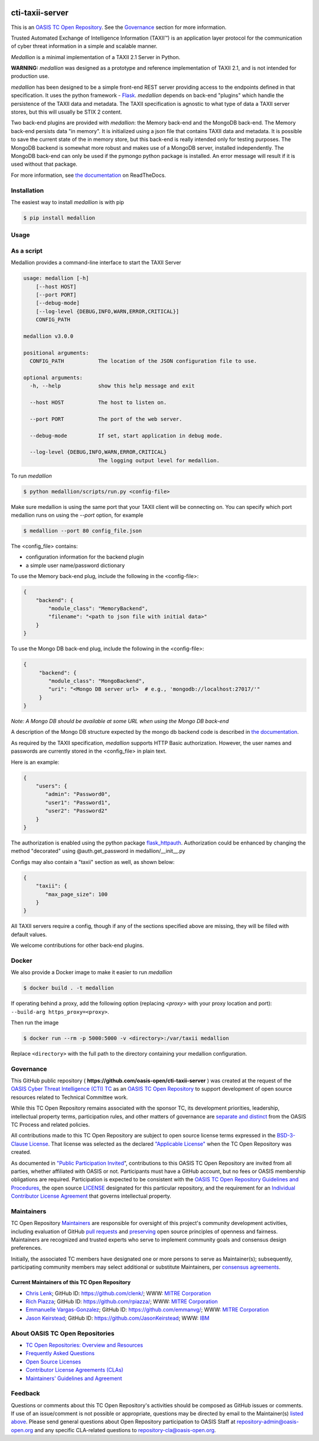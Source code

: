 |Build_Status| |Coverage| |Version| |Documentation_Status|

cti-taxii-server
================

This is an `OASIS TC Open Repository <https://www.oasis-open.org/resources/open-repositories/>`_.
See the `Governance`_ section for more information.

Trusted Automated Exchange of Intelligence Information (TAXII™) is an application layer
protocol for the communication of cyber threat information in a simple and scalable manner.

*Medallion* is a minimal implementation of a TAXII 2.1 Server in Python.

**WARNING:** *medallion* was designed as a prototype and reference
implementation of TAXII 2.1, and is not intended for production use.

*medallion* has been designed to be a simple front-end REST server providing
access to the endpoints defined in that specification.
It uses the python framework - `Flask <http://flask.pocoo.org/>`_.  *medallion*
depends on back-end "plugins" which handle the persistence of the TAXII data and
metadata. The TAXII specification is agnostic to what type of data a TAXII
server stores, but this will usually be STIX 2 content.

Two back-end plugins are provided with *medallion*: the Memory back-end and the
MongoDB back-end.  The Memory back-end persists data "in memory".  It is
initialized using a json file that contains TAXII data and metadata.
It is possible to save the current state of the in memory store, but this
back-end is really intended only for testing purposes.  The MongoDB backend is
somewhat more robust and makes use of a MongoDB server, installed independently.
The MongoDB back-end can only be used if the pymongo python package is
installed. An error message will result if it is used without that package.

For more information, see `the documentation <https://medallion.readthedocs.io/>`__ on
ReadTheDocs.

Installation
------------

The easiest way to install *medallion* is with pip

.. code-block:: bash

  $ pip install medallion

Usage
-----

As a script
-----------

Medallion provides a command-line interface to start the TAXII Server

.. code-block:: text

    usage: medallion [-h]
        [--host HOST]
        [--port PORT]
        [--debug-mode]
        [--log-level {DEBUG,INFO,WARN,ERROR,CRITICAL}]
        CONFIG_PATH

    medallion v3.0.0

    positional arguments:
      CONFIG_PATH           The location of the JSON configuration file to use.

    optional arguments:
      -h, --help            show this help message and exit

      --host HOST           The host to listen on.

      --port PORT           The port of the web server.

      --debug-mode          If set, start application in debug mode.

      --log-level {DEBUG,INFO,WARN,ERROR,CRITICAL}
                            The logging output level for medallion.

To run *medallion*

.. code-block:: bash

    $ python medallion/scripts/run.py <config-file>

Make sure medallion is using the same port that your TAXII client will be connecting on. You can specify which port medallion runs on using the `--port` option, for example

.. code-block:: bash

    $ medallion --port 80 config_file.json

The <config_file> contains:

- configuration information for the backend plugin
- a simple user name/password dictionary

To use the Memory back-end plug, include the following in the <config-file>:

.. code-block:: json

    {
        "backend": {
            "module_class": "MemoryBackend",
            "filename": "<path to json file with initial data>"
        }
    }

To use the Mongo DB back-end plug, include the following in the <config-file>:

.. code-block:: json

    {
         "backend": {
            "module_class": "MongoBackend",
            "uri": "<Mongo DB server url>  # e.g., 'mongodb://localhost:27017/'"
         }
    }

*Note: A Mongo DB should be available at some URL when using the Mongo DB back-end*

A description of the Mongo DB structure expected by the mongo db backend code is
described in `the documentation <https://medallion.readthedocs.io/en/latest/mongodb_schema.html>`_.

As required by the TAXII specification, *medallion* supports HTTP Basic
authorization.  However, the user names and passwords are currently stored in
the <config_file> in plain text.

Here is an example:

.. code-block:: json

    {
        "users": {
           "admin": "Password0",
           "user1": "Password1",
           "user2": "Password2"
        }
    }

The authorization is enabled using the python package
`flask_httpauth <https://flask-httpauth.readthedocs.io>`_.
Authorization could be enhanced by changing the method "decorated" using
@auth.get_password in medallion/__init__.py

Configs may also contain a "taxii" section as well, as shown below:

.. code-block:: json

    {
        "taxii": {
           "max_page_size": 100
        }
    }

All TAXII servers require a config, though if any of the sections specified above
are missing, they will be filled with default values.

We welcome contributions for other back-end plugins.

Docker
------

We also provide a Docker image to make it easier to run *medallion*

.. code-block:: bash

    $ docker build . -t medallion

If operating behind a proxy, add the following option (replacing `<proxy>` with
your proxy location and port): ``--build-arg https_proxy=<proxy>``.

Then run the image

.. code-block:: bash

    $ docker run --rm -p 5000:5000 -v <directory>:/var/taxii medallion

Replace ``<directory>`` with the full path to the directory containing your
medallion configuration.

Governance
----------

This GitHub public repository (
**https://github.com/oasis-open/cti-taxii-server** ) was created at the request
of the `OASIS Cyber Threat Intelligence (CTI) TC <https://www.oasis-open.org/committees/cti/>`__
as an `OASIS TC Open Repository <https://www.oasis-open.org/resources/open-repositories/>`__ to support
development of open source resources related to Technical Committee work.

While this TC Open Repository remains associated with the sponsor TC, its
development priorities, leadership, intellectual property terms, participation
rules, and other matters of governance are `separate and distinct
<https://github.com/oasis-open/cti-taxii-server/blob/master/CONTRIBUTING.md#governance-distinct-from-oasis-tc-process>`__
from the OASIS TC Process and related policies.

All contributions made to this TC Open Repository are subject to open source
license terms expressed in the `BSD-3-Clause License
<https://www.oasis-open.org/sites/www.oasis-open.org/files/BSD-3-Clause.txt>`__.
That license was selected as the declared `"Applicable License"
<https://www.oasis-open.org/resources/open-repositories/licenses>`__ when the
TC Open Repository was created.

As documented in `"Public Participation Invited <https://github.com/oasis-open/cti-taxii-server/blob/master/CONTRIBUTING.md#public-participation-invited>`__",
contributions to this OASIS TC Open Repository are invited from all parties,
whether affiliated with OASIS or not. Participants must have a GitHub account,
but no fees or OASIS membership obligations are required. Participation is
expected to be consistent with the `OASIS TC Open Repository Guidelines and Procedures <https://www.oasis-open.org/policies-guidelines/open-repositories>`__, the open
source `LICENSE <https://github.com/oasis-open/cti-taxii-server/blob/master/LICENSE>`__
designated for this particular repository, and the requirement for an
`Individual Contributor License Agreement <https://www.oasis-open.org/resources/open-repositories/cla/individual-cla>`__
that governs intellectual property.

Maintainers
-----------

TC Open Repository `Maintainers <https://www.oasis-open.org/resources/open-repositories/maintainers-guide>`__
are responsible for oversight of this project's community development
activities, including evaluation of GitHub `pull requests <https://github.com/oasis-open/cti-taxii-server/blob/master/CONTRIBUTING.md#fork-and-pull-collaboration-model>`__
and `preserving <https://www.oasis-open.org/policies-guidelines/open-repositories#repositoryManagement>`__
open source principles of openness and fairness. Maintainers are recognized and
trusted experts who serve to implement community goals and consensus design
preferences.

Initially, the associated TC members have designated one or more persons to
serve as Maintainer(s); subsequently, participating community members may select
additional or substitute Maintainers, per `consensus agreements <https://www.oasis-open.org/resources/open-repositories/maintainers-guide#additionalMaintainers>`__.

Current Maintainers of this TC Open Repository
~~~~~~~~~~~~~~~~~~~~~~~~~~~~~~~~~~~~~~~~~~~~~~

-  `Chris Lenk <mailto:clenk@mitre.org>`__; GitHub ID: https://github.com/clenk/; WWW: `MITRE Corporation <https://www.mitre.org/>`__
-  `Rich Piazza <mailto:rpiazza@mitre.org>`__; GitHub ID: https://github.com/rpiazza/; WWW: `MITRE Corporation <https://www.mitre.org/>`__
-  `Emmanuelle Vargas-Gonzalez <mailto:emmanuelle@mitre.org>`__; GitHub ID: https://github.com/emmanvg/; WWW: `MITRE Corporation <https://www.mitre.org/>`__
-  `Jason Keirstead <mailto:Jason.Keirstead@ca.ibm.com>`__; GitHub ID: https://github.com/JasonKeirstead; WWW: `IBM <http://www.ibm.com/>`__

About OASIS TC Open Repositories
--------------------------------

-  `TC Open Repositories: Overview and Resources <https://www.oasis-open.org/resources/open-repositories/>`__
-  `Frequently Asked Questions <https://www.oasis-open.org/resources/open-repositories/faq>`__
-  `Open Source Licenses <https://www.oasis-open.org/resources/open-repositories/licenses>`__
-  `Contributor License Agreements (CLAs) <https://www.oasis-open.org/resources/open-repositories/cla>`__
-  `Maintainers' Guidelines and Agreement <https://www.oasis-open.org/resources/open-repositories/maintainers-guide>`__

Feedback
--------

Questions or comments about this TC Open Repository's activities should be composed
as GitHub issues or comments. If use of an issue/comment is not possible or
appropriate, questions may be directed by email to the Maintainer(s) `listed
above <#currentMaintainers>`__. Please send general questions about Open
Repository participation to OASIS Staff at repository-admin@oasis-open.org and
any specific CLA-related questions to repository-cla@oasis-open.org.

.. |Build_Status| image:: https://github.com/oasis-open/cti-taxii-server/workflows/cti-taxii-server%20test%20harness/badge.svg
   :target: https://github.com/oasis-open/cti-taxii-server/actions?query=workflow%3A%22cti-taxii-server+test+harness%22
   :alt: Build Status
.. |Coverage| image:: https://codecov.io/gh/oasis-open/cti-taxii-server/branch/master/graph/badge.svg
   :target: https://codecov.io/gh/oasis-open/cti-taxii-server
   :alt: Codecov Coverage
.. |Version| image:: https://img.shields.io/pypi/v/medallion.svg?maxAge=3600
   :target: https://pypi.python.org/pypi/medallion/
   :alt: PyPI Version 3.0.0
.. |Documentation_Status| image:: https://readthedocs.org/projects/medallion/badge/?version=latest
   :target: https://medallion.readthedocs.io/en/latest/
   :alt: ReadTheDocs Documentation Status
